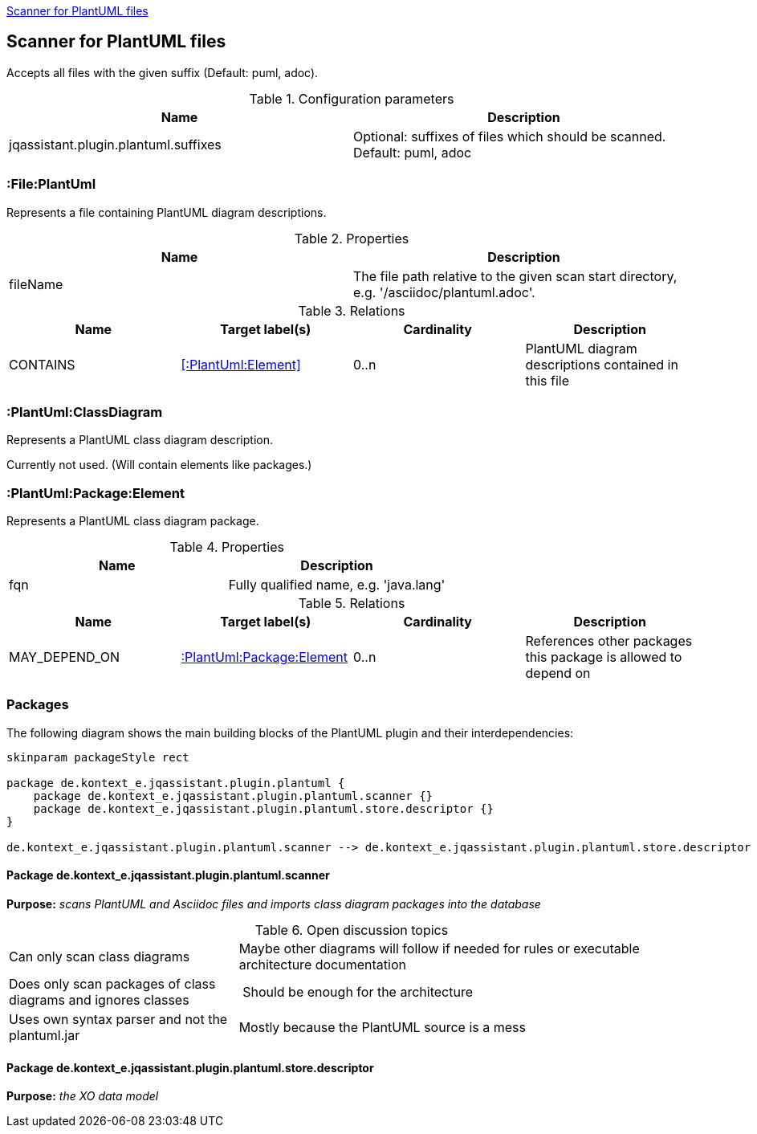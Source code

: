 <<PlantUMLScanner>>
[[PlantUMLScanner]]

== Scanner for PlantUML files
Accepts all files with the given suffix (Default: puml, adoc).

.Configuration parameters
[options="header"]
|====
| Name                                      | Description
| jqassistant.plugin.plantuml.suffixes      | Optional: suffixes of files which should be scanned. Default: puml, adoc
|====

=== :File:PlantUml
Represents a file containing PlantUML diagram descriptions.

.Properties
[options="header"]
|====
| Name       | Description
| fileName   | The file path relative to the given scan start directory, e.g. '/asciidoc/plantuml.adoc'.
|====

.Relations
[options="header"]
|====
| Name              | Target label(s)            | Cardinality | Description
| CONTAINS          | <<:PlantUml:Element>>      | 0..n        | PlantUML diagram descriptions contained in this file
|====

=== :PlantUml:ClassDiagram
Represents a PlantUML class diagram description.

Currently not used. (Will contain elements like packages.)

[[:PlantUmlPackage]]
=== :PlantUml:Package:Element
Represents a PlantUML class diagram package.

.Properties
[options="header"]
|====
| Name       | Description
| fqn        | Fully qualified name, e.g. 'java.lang'
|====

.Relations
[options="header"]
|====
| Name              | Target label(s)                   | Cardinality | Description
| MAY_DEPEND_ON     | <<:PlantUml:Package:Element>>     | 0..n        | References other packages this package is allowed to depend on
|====


=== Packages
The following diagram shows the main building blocks of the PlantUML plugin and their interdependencies:

[plantuml, packages, png]
....
skinparam packageStyle rect

package de.kontext_e.jqassistant.plugin.plantuml {
    package de.kontext_e.jqassistant.plugin.plantuml.scanner {}
    package de.kontext_e.jqassistant.plugin.plantuml.store.descriptor {}
}

de.kontext_e.jqassistant.plugin.plantuml.scanner --> de.kontext_e.jqassistant.plugin.plantuml.store.descriptor
....

==== Package de.kontext_e.jqassistant.plugin.plantuml.scanner

*Purpose:* _scans PlantUML and Asciidoc files and imports class diagram packages into the database_

.Open discussion topics
[cols="1,2" options=""]
|===
| Can only scan class diagrams                                  | Maybe other diagrams will follow if needed for rules or executable architecture documentation
| Does only scan packages of class diagrams and ignores classes | Should be enough for the architecture
| Uses own syntax parser and not the plantuml.jar               | Mostly because the PlantUML source is a mess
|===

==== Package de.kontext_e.jqassistant.plugin.plantuml.store.descriptor

*Purpose:* _the XO data model_
